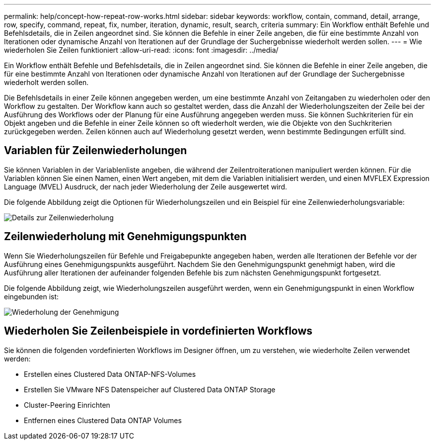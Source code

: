 ---
permalink: help/concept-how-repeat-row-works.html 
sidebar: sidebar 
keywords: workflow, contain, command, detail, arrange, row, specify, command, repeat, fix, number, iteration, dynamic, result, search, criteria 
summary: Ein Workflow enthält Befehle und Befehlsdetails, die in Zeilen angeordnet sind. Sie können die Befehle in einer Zeile angeben, die für eine bestimmte Anzahl von Iterationen oder dynamische Anzahl von Iterationen auf der Grundlage der Suchergebnisse wiederholt werden sollen. 
---
= Wie wiederholen Sie Zeilen funktioniert
:allow-uri-read: 
:icons: font
:imagesdir: ../media/


[role="lead"]
Ein Workflow enthält Befehle und Befehlsdetails, die in Zeilen angeordnet sind. Sie können die Befehle in einer Zeile angeben, die für eine bestimmte Anzahl von Iterationen oder dynamische Anzahl von Iterationen auf der Grundlage der Suchergebnisse wiederholt werden sollen.

Die Befehlsdetails in einer Zeile können angegeben werden, um eine bestimmte Anzahl von Zeitangaben zu wiederholen oder den Workflow zu gestalten. Der Workflow kann auch so gestaltet werden, dass die Anzahl der Wiederholungszeiten der Zeile bei der Ausführung des Workflows oder der Planung für eine Ausführung angegeben werden muss. Sie können Suchkriterien für ein Objekt angeben und die Befehle in einer Zeile können so oft wiederholt werden, wie die Objekte von den Suchkriterien zurückgegeben werden. Zeilen können auch auf Wiederholung gesetzt werden, wenn bestimmte Bedingungen erfüllt sind.



== Variablen für Zeilenwiederholungen

Sie können Variablen in der Variablenliste angeben, die während der Zeilentroiterationen manipuliert werden können. Für die Variablen können Sie einen Namen, einen Wert angeben, mit dem die Variablen initialisiert werden, und einen MVFLEX Expression Language (MVEL) Ausdruck, der nach jeder Wiederholung der Zeile ausgewertet wird.

Die folgende Abbildung zeigt die Optionen für Wiederholungszeilen und ein Beispiel für eine Zeilenwiederholungsvariable:

image::../media/row_repetition_details.png[Details zur Zeilenwiederholung]



== Zeilenwiederholung mit Genehmigungspunkten

Wenn Sie Wiederholungszeilen für Befehle und Freigabepunkte angegeben haben, werden alle Iterationen der Befehle vor der Ausführung eines Genehmigungspunkts ausgeführt. Nachdem Sie den Genehmigungspunkt genehmigt haben, wird die Ausführung aller Iterationen der aufeinander folgenden Befehle bis zum nächsten Genehmigungspunkt fortgesetzt.

Die folgende Abbildung zeigt, wie Wiederholungszeilen ausgeführt werden, wenn ein Genehmigungspunkt in einen Workflow eingebunden ist:

image::../media/approval_repetition.png[Wiederholung der Genehmigung]



== Wiederholen Sie Zeilenbeispiele in vordefinierten Workflows

Sie können die folgenden vordefinierten Workflows im Designer öffnen, um zu verstehen, wie wiederholte Zeilen verwendet werden:

* Erstellen eines Clustered Data ONTAP-NFS-Volumes
* Erstellen Sie VMware NFS Datenspeicher auf Clustered Data ONTAP Storage
* Cluster-Peering Einrichten
* Entfernen eines Clustered Data ONTAP Volumes

